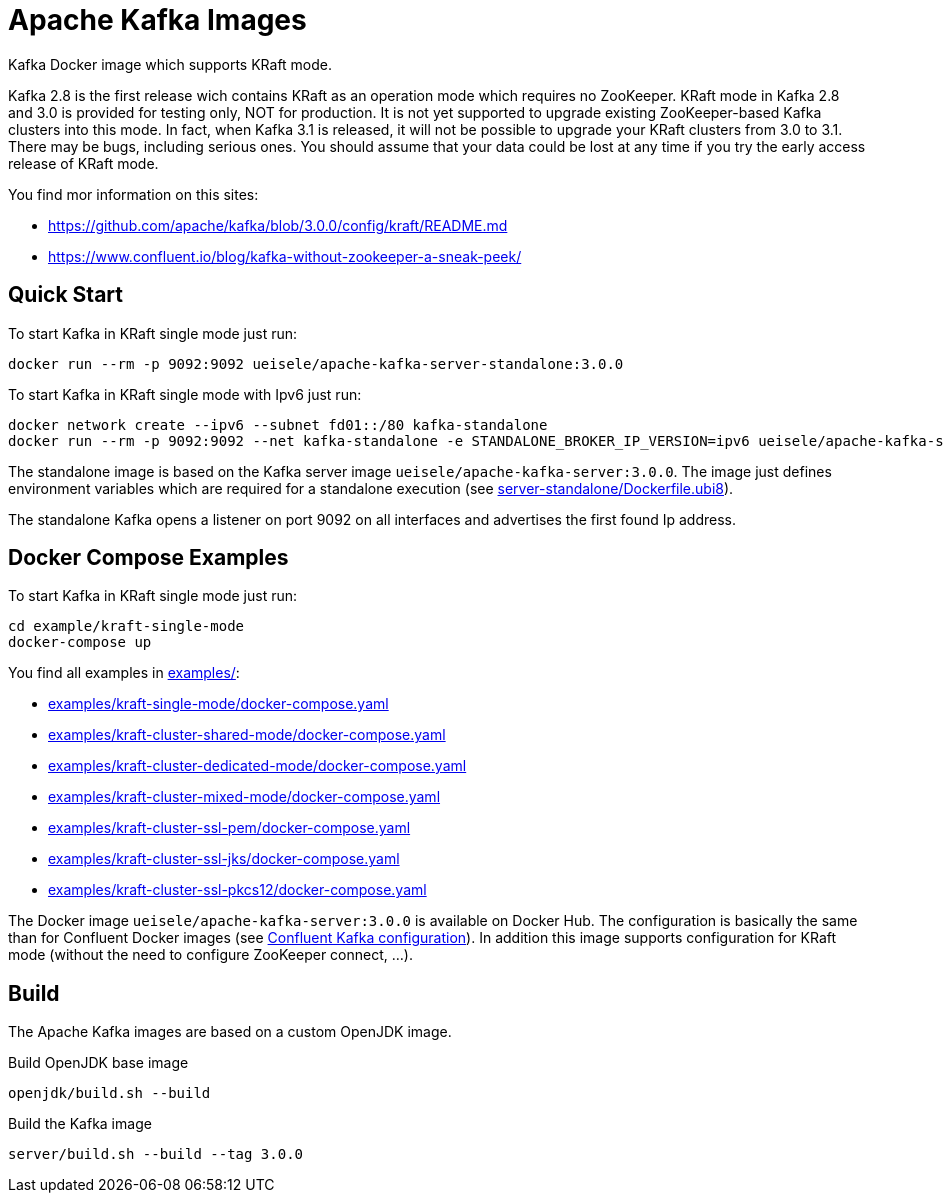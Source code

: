 = Apache Kafka Images

Kafka Docker image which supports KRaft mode.

Kafka 2.8 is the first release wich contains KRaft as an operation mode which requires no ZooKeeper.
KRaft mode in Kafka 2.8 and 3.0 is provided for testing only, NOT for production. 
It is not yet supported to upgrade existing ZooKeeper-based Kafka clusters into this mode. 
In fact, when Kafka 3.1 is released, it will not be possible to upgrade your KRaft clusters from 3.0 to 3.1. 
There may be bugs, including serious ones. You should assume that your data could be lost at any time if you try the early access release of KRaft mode.

You find mor information on this sites:

* https://github.com/apache/kafka/blob/3.0.0/config/kraft/README.md
* https://www.confluent.io/blog/kafka-without-zookeeper-a-sneak-peek/

== Quick Start

.To start Kafka in KRaft single mode just run: 
[source,bash]
----
docker run --rm -p 9092:9092 ueisele/apache-kafka-server-standalone:3.0.0
----

.To start Kafka in KRaft single mode with Ipv6 just run: 
[source,bash]
----
docker network create --ipv6 --subnet fd01::/80 kafka-standalone
docker run --rm -p 9092:9092 --net kafka-standalone -e STANDALONE_BROKER_IP_VERSION=ipv6 ueisele/apache-kafka-server-standalone:3.0.0
----

The standalone image is based on the Kafka server image `ueisele/apache-kafka-server:3.0.0`.
The image just defines environment variables which are required for a standalone execution (see link:server-standalone/Dockerfile.ubi8[]). 

The standalone Kafka opens a listener on port 9092 on all interfaces and advertises the first found Ip address.

== Docker Compose Examples

.To start Kafka in KRaft single mode just run: 
[source,bash]
----
cd example/kraft-single-mode
docker-compose up
----

You find all examples in link:examples/[]:

* link:examples/kraft-single-mode/docker-compose.yaml[]
* link:examples/kraft-cluster-shared-mode/docker-compose.yaml[]
* link:examples/kraft-cluster-dedicated-mode/docker-compose.yaml[]
* link:examples/kraft-cluster-mixed-mode/docker-compose.yaml[]
* link:examples/kraft-cluster-ssl-pem/docker-compose.yaml[]
* link:examples/kraft-cluster-ssl-jks/docker-compose.yaml[]
* link:examples/kraft-cluster-ssl-pkcs12/docker-compose.yaml[]

The Docker image `ueisele/apache-kafka-server:3.0.0` is available on Docker Hub.
The configuration is basically the same than for Confluent Docker images (see link:https://docs.confluent.io/platform/current/installation/docker/config-reference.html#confluent-ak-configuration[Confluent Kafka configuration]).
In addition this image supports configuration for KRaft mode (without the need to configure ZooKeeper connect, ...).

== Build

The Apache Kafka images are based on a custom OpenJDK image. 

.Build OpenJDK base image
[source,bash]
----
openjdk/build.sh --build
----

.Build the Kafka image
[source,bash]
----
server/build.sh --build --tag 3.0.0
----